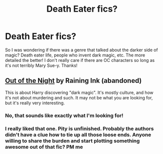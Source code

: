 #+TITLE: Death Eater fics?

* Death Eater fics?
:PROPERTIES:
:Score: 3
:DateUnix: 1384409990.0
:DateShort: 2013-Nov-14
:END:
So I was wondering if there was a genre that talked about the darker side of magic? Death eater life, people who invent dark magic, etc. The more detailed the better! I don't really care if there are OC characters so long as it's not terribly Mary Sue-y. Thanks!


** [[http://www.fanfiction.net/s/9315209/1/Out-of-the-Night][Out of the Night]] by Raining Ink (abandoned)

This is about Harry discovering "dark magic". It's mostly culture, and how it's not about murdering and such. It may not be what you are looking for, but it's really very interesting.
:PROPERTIES:
:Author: Shastaw2006
:Score: 2
:DateUnix: 1384414723.0
:DateShort: 2013-Nov-14
:END:

*** No, that sounds like exactly what I'm looking for!
:PROPERTIES:
:Score: 1
:DateUnix: 1384414819.0
:DateShort: 2013-Nov-14
:END:


*** I really liked that one. Pity is unfinished. Probably the authors didn't have a clue how to tie up all those loose ends. Anyone willing to share the burden and start plotting something awesome out of that fic? PM me
:PROPERTIES:
:Author: ahel
:Score: 1
:DateUnix: 1384975609.0
:DateShort: 2013-Nov-20
:END:

